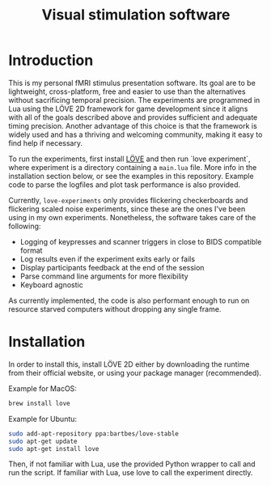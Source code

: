#+TITLE: Visual stimulation software

* Introduction

#+attr_org: :width 300
[[./imgs/flickering-checkerboard.png]]

This is my personal fMRI stimulus presentation software. Its goal are to be lightweight, cross-platform, free and easier to use than the alternatives without sacrificing temporal precision. The experiments are programmed in Lua using the LÖVE 2D framework for game development since it aligns with all of the goals described above and provides sufficient and adequate timing precision. Another advantage of this choice is that the framework is widely used and has a thriving and welcoming community, making it easy to find help if necessary.

To run the experiments, first install [[https://love2d.org/][LÖVE]] and then run `love experiment`, where experiment is a directory containing a =main.lua= file. More info in the installation section below, or see the examples in this repository. Example code to parse the logfiles and plot task performance is also provided.

Currently, =love-experiments= only provides flickering checkerboards and flickering scaled noise experiments, since these are the ones I've been using in my own experiments. Nonetheless, the software takes care of the following:

- Logging of keypresses and scanner triggers in close to BIDS compatible format
- Log results even if the experiment exits early or fails
- Display participants feedback at the end of the session
- Parse command line arguments for more flexibility
- Keyboard agnostic

As currently implemented, the code is also performant enough to run on resource starved computers without dropping any single frame.

* Installation

In order to install this, install LÖVE 2D either by downloading the runtime from their official website, or using your package manager (recommended).

Example for MacOS:

#+begin_src sh
brew install love
#+end_src

Example for Ubuntu:

#+begin_src sh
sudo add-apt-repository ppa:bartbes/love-stable
sudo apt-get update
sudo apt-get install love
#+end_src

Then, if not familiar with Lua, use the provided Python wrapper to call and run the script. If familiar with Lua, use love to call the experiment directly.
